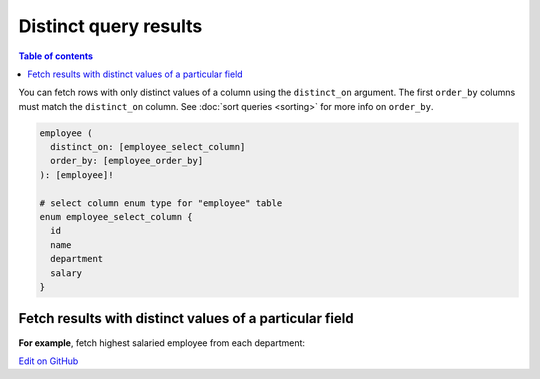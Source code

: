 Distinct query results
======================

.. contents:: Table of contents
  :backlinks: none
  :depth: 1
  :local:

You can fetch rows with only distinct values of a column using the ``distinct_on`` argument. The first ``order_by``
columns must match the ``distinct_on`` column. See :doc:`sort queries <sorting>` for more info on ``order_by``.

.. code-block:: graphql

   employee (
     distinct_on: [employee_select_column]
     order_by: [employee_order_by]
   ): [employee]!

   # select column enum type for "employee" table
   enum employee_select_column {
     id
     name
     department
     salary
   }

Fetch results with distinct values of a particular field
--------------------------------------------------------

**For example**, fetch highest salaried employee from each department:

.. graphiql::
   :view_only:
   :query:
      query {
        employee(
          distinct_on: [department]
          order_by: [{department: asc}, {salary: desc}]
        ){
          id
          name
          department
          salary
        }
      }
   :response:
     {
       "data": {
         "employee": [
           {
             "id": 5,
             "name": "Kamila",
             "department": "Engineering",
             "salary": 4325
           },
           {
             "id": 4,
             "name": "Damien",
             "department": "Product",
             "salary": 3124
           },
           {
             "id": 7,
             "name": "Rickard",
             "department": "Services",
             "salary": 2223
           }
         ]
       }
     }
     
`Edit on GitHub <https://github.com/hasura/graphql-engine/blob/master/docs/graphql/manual/queries/distinct-queries.rst>`_
